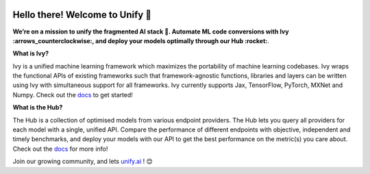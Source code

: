 .. ## 

.. <!--

.. **Here are some ideas to get you started:**

.. 🙋‍♀️ A short introduction - what is your organization all about?
.. 🌈 Contribution guidelines - how can the community get involved?
.. 👩‍💻 Useful resources - where can the community find your docs? Is there anything else the community should know?
.. 🍿 Fun facts - what does your team eat for breakfast?
.. 🧙 Remember, you can do mighty things with the power of [Markdown](https://docs.github.com/github/writing-on-github/getting-started-with-writing-and-formatting-on-github/basic-writing-and-formatting-syntax)
.. -->

.. image:: https://github.com/unifyai/unifyai.github.io/blob/main/img/externally_linked/unify_logo_downscaled.png?raw=true#gh-light-mode-only
   :width: 100%

.. image:: https://github.com/unifyai/unifyai.github.io/blob/main/img/externally_linked/unify_logo_downscaled_dark.png?raw=true#gh-dark-mode-only
   :width: 100%

.. raw:: html

    <br/>
    <div>
       <a href="https://github.com/unifyai/ivy/issues">
           <img class="dark-light" style="padding-right: 4px; padding-bottom: 4px;" src="https://img.shields.io/github/issues/unifyai/ivy">
       </a>
       <a href="https://github.com/unifyai/ivy/network/members">
           <img class="dark-light" style="padding-right: 4px; padding-bottom: 4px;" src="https://img.shields.io/github/forks/unifyai/ivy">
       </a>
       <a href="https://github.com/unifyai/ivy/stargazers">
           <img class="dark-light" style="padding-right: 4px; padding-bottom: 4px;" src="https://img.shields.io/github/stars/unifyai/ivy">
       </a>
       <a href="https://github.com/unifyai/ivy/pulls">
           <img class="dark-light" style="padding-right: 4px; padding-bottom: 4px;" src="https://img.shields.io/badge/PRs-welcome-brightgreen.svg">
       </a>
       <a href="https://pypi.org/project/ivy">
           <img class="dark-light" style="padding-right: 4px; padding-bottom: 4px;" src="https://badge.fury.io/py/ivy.svg">
       </a>
       <a href="https://github.com/unifyai/ivy/actions?query=workflow%3Adocs">
           <img class="dark-light" style="padding-right: 4px; padding-bottom: 4px;" src="https://github.com/unifyai/ivy/actions/workflows/docs.yml/badge.svg">
       </a>
       <a href="https://github.com/unifyai/ivy/actions?query=workflow%3Atest-ivy">
           <img class="dark-light" style="padding-right: 4px; padding-bottom: 4px;" src="https://github.com/unifyai/ivy/actions/workflows/intelligent-tests.yml/badge.svg">
       </a>
       <a href="https://discord.gg/sXyFF8tDtm">
           <img class="dark-light" style="padding-right: 4px; padding-bottom: 4px;" src="https://img.shields.io/discord/799879767196958751?color=blue&label=%20&logo=discord&logoColor=white">
       </a>
    </div>
    <br clear="all" />

Hello there! Welcome to Unify 👋
=================================

**We’re on a mission to unify the fragmented AI stack 🦾. Automate ML code conversions with Ivy :arrows_counterclockwise:, and deploy your models optimally through our Hub :rocket:**. 

**What is Ivy?**

Ivy is a unified machine learning framework which maximizes the portability of machine learning codebases.
Ivy wraps the functional APIs of existing frameworks such that framework-agnostic functions, libraries and layers can be written using Ivy 
with simultaneous support for all frameworks.
Ivy currently supports Jax, TensorFlow, PyTorch, MXNet and Numpy. Check out the `docs <https://unify.ai/docs/hub>`_ to get started!

**What is the Hub?**

The Hub is a collection of optimised models from various endpoint providers.
The Hub lets you query all providers for each model with a single, unified API.
Compare the performance of different endpoints with objective, independent and timely benchmarks,
and deploy your models with our API to get the best performance on the metric(s) you care about.
Check out the `docs <https://unify.ai/docs/hub>`_ for more info!

Join our growing community, and lets `unify.ai <https://unify.ai/>`_ ! 😊
